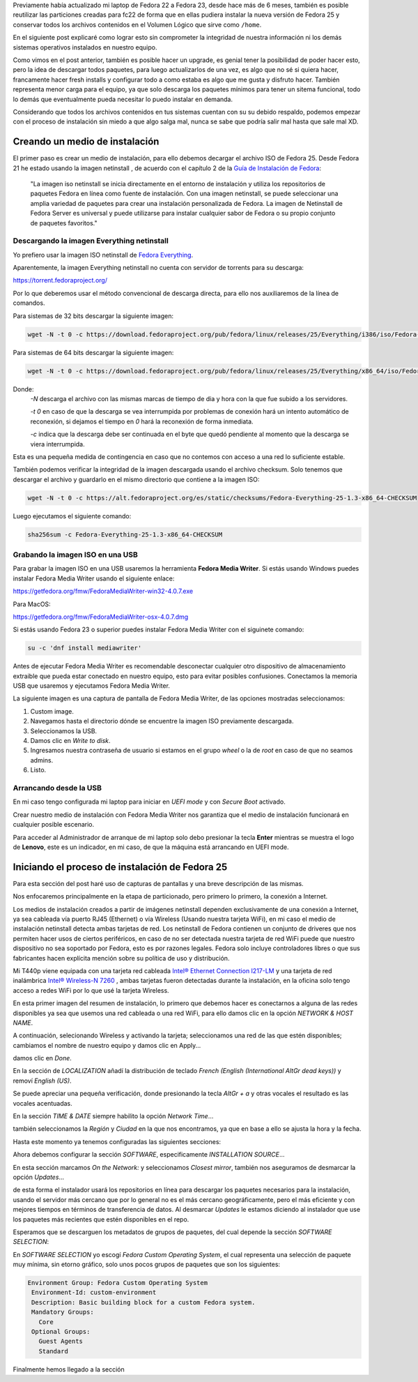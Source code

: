 .. title: Anaconda y LVM sobre LUKS
.. slug: anaconda-y-lvm-sobre-luks
.. date: 2017-02-03 16:59:06 UTC-06:00
.. tags: anaconda, fc25, fedora, luks, lvm
.. category: floss
.. link: 
.. description: Reutilizando LUKS y VG en una instalación cifrada de Fedora.
.. type: text

Previamente había actualizado mi laptop de Fedora 22 a Fedora 23, desde hace
más de 6 meses, también es posible reutilizar las particiones creadas para fc22
de forma que en ellas pudiera instalar la nueva versión de Fedora 25 y
conservar todos los archivos contenidos en el Volumen Lógico que sirve como
``/home``.

En el siguiente post explicaré como lograr esto sin comprometer la integridad
de nuestra información ni los demás sistemas operativos instalados en nuestro
equipo.

.. TEASER_END

Como vimos en el post anterior, también es posible hacer un upgrade, es genial
tener la posibilidad de poder hacer esto, pero la idea de descargar todos
paquetes, para luego actualizarlos de una vez, es algo que no sé si quiera
hacer, francamente hacer fresh installs y configurar todo a como estaba es algo
que me gusta y disfruto hacer. También representa menor carga para el equipo,
ya que solo descarga los paquetes mínimos para tener un sitema funcional, todo
lo demás que eventualmente pueda necesitar lo puedo instalar en demanda.

Considerando que todos los archivos contenidos en tus sistemas cuentan con su
su debido respaldo, podemos empezar con el proceso de instalación sin miedo a
que algo salga mal, nunca se sabe que podría salir mal hasta que sale mal XD.

Creando un medio de instalación
===============================

El primer paso es crear un medio de instalación, para ello debemos decargar el
archivo ISO de Fedora 25. Desde Fedora 21 he estado usando la imagen netinstall
, de acuerdo con el capítulo 2 de la `Guía de Instalación de Fedora <https://docs.fedoraproject.org/en-US/Fedora/25/html/Installation_Guide/chap-downloading-fedora.html>`_:

    "La imagen iso netinstall se inicia directamente en el entorno de
    instalación y utiliza los repositorios de paquetes Fedora en línea como
    fuente de instalación. Con una imagen netinstall, se puede seleccionar una
    amplia variedad de paquetes para crear una instalación personalizada de
    Fedora. La imagen de Netinstall de Fedora Server es universal y puede
    utilizarse para instalar cualquier sabor de Fedora o su propio conjunto de
    paquetes favoritos."

Descargando la imagen Everything netinstall
-------------------------------------------

Yo prefiero usar la imagen ISO netinstall de `Fedora Everything <https://alt.fedoraproject.org/es/>`_.

Aparentemente, la imagen Everything netinstall no cuenta con servidor de
torrents para su descarga:

https://torrent.fedoraproject.org/

Por lo que deberemos usar el método convencional de descarga directa, para ello
nos auxiliaremos de la línea de comandos.

Para sistemas de 32 bits descargar la siguiente imagen:

.. code-block:: console

   wget -N -t 0 -c https://download.fedoraproject.org/pub/fedora/linux/releases/25/Everything/i386/iso/Fedora-Everything-netinst-i386-25-1.3.iso

Para sistemas de 64 bits descargar la siguiente imagen:

.. code-block:: console

   wget -N -t 0 -c https://download.fedoraproject.org/pub/fedora/linux/releases/25/Everything/x86_64/iso/Fedora-Everything-netinst-x86_64-25-1.3.iso

Donde:
    `-N` descarga el archivo con las mismas marcas de tiempo de dia y hora con
    la que fue subido a los servidores.

    `-t 0` en caso de que la descarga se vea interrumpida por problemas de
    conexión hará un intento automático de reconexión, si dejamos el tiempo en
    `0` hará la reconexión de forma inmediata.

    `-c` indica que la descarga debe ser continuada en el byte que quedó
    pendiente al momento que la descarga se viera interrumpida.

Esta es una pequeña medida de contingencia en caso que no contemos con acceso a
una red lo suficiente estable.

También podemos verificar la integridad de la imagen descargada usando el
archivo checksum. Solo tenemos que descargar el archivo y guardarlo en el mismo
directorio que contiene a la imagen ISO:

.. code-block:: console

   wget -N -t 0 -c https://alt.fedoraproject.org/es/static/checksums/Fedora-Everything-25-1.3-x86_64-CHECKSUM

Luego ejecutamos el siguiente comando:

.. code-block:: console

   sha256sum -c Fedora-Everything-25-1.3-x86_64-CHECKSUM

Grabando la imagen ISO en una USB
---------------------------------

Para grabar la imagen ISO en una USB usaremos la herramienta **Fedora Media
Writer**. Si estás usando Windows puedes instalar Fedora Media Writer usando el
siguiente enlace:

https://getfedora.org/fmw/FedoraMediaWriter-win32-4.0.7.exe

Para MacOS:

https://getfedora.org/fmw/FedoraMediaWriter-osx-4.0.7.dmg

Si estás usando Fedora 23 o superior puedes instalar Fedora Media Writer con el
siguinete comando:

.. code-block:: console

   su -c 'dnf install mediawriter'

Antes de ejecutar Fedora Media Writer es recomendable desconectar cualquier
otro dispositivo de almacenamiento extraible que pueda estar conectado en
nuestro equipo, esto para evitar posibles confusiones. Conectamos la memoria
USB que usaremos y ejecutamos Fedora Media Writer.

La siguiente imagen es una captura de pantalla de Fedora Media Writer, de las
opciones mostradas seleccionamos:

1. Custom image.
2. Navegamos hasta el directorio dónde se encuentre la imagen ISO previamente
   descargada.
3. Seleccionamos la USB.
4. Damos clic en `Write to disk`.
5. Ingresamos nuestra contraseña de usuario si estamos en el grupo `wheel` o
   la de `root` en caso de que no seamos admins.
6. Listo.

Arrancando desde la USB
-----------------------

En mi caso tengo configurada mi laptop para iniciar en `UEFI mode` y con
`Secure Boot` activado.

Crear nuestro medio de instalación con Fedora Media Writer nos garantiza que
el medio de instalación funcionará en cualquier posible escenario.

Para acceder al Administrador de arranque de mi laptop solo debo presionar la
tecla **Enter** mientras se muestra el logo de **Lenovo**, este es un
indicador, en mi caso, de que la máquina está arrancando en UEFI mode.

Iniciando el proceso de instalación de Fedora 25
================================================

Para esta sección del post haré uso de capturas de pantallas y una breve
descripción de las mismas.

Nos enfocaremos principalmente en la etapa de particionado, pero primero lo
primero, la conexión a Internet.

Los medios de instalación creados a partir de imágenes netinstall dependen
exclusivamente de una conexión a Internet, ya sea cableada vía puerto RJ45
(Ethernet) o vía Wireless (Usando nuestra tarjeta WiFi), en mi caso el medio de
instalación netinstall detecta ambas tarjetas de red. Los netinstall de Fedora
contienen un conjunto de driveres que nos permiten hacer usos de ciertos
periféricos, en caso de no ser detectada nuestra tarjeta de red WiFi puede que
nuestro dispositivo no sea soportado por Fedora, esto es por razones legales.
Fedora solo incluye controladores libres o que sus fabricantes hacen explícita
mención sobre su política de uso y distribución.

Mi T440p viene equipada con una tarjeta red cableada `Intel® Ethernet
Connection I217-LM <https://ark.intel.com/products/60019/Intel-Ethernet-Connection-I217-LM>`_
y una tarjeta de red inalámbrica `Intel® Wireless-N 7260 <http://ark.intel.com/products/75174/Intel-Wireless-N-7260>`_
, ambas tarjetas fueron detectadas durante la instalación, en la oficina solo
tengo acceso a redes WiFi por lo que usé la tarjeta Wireless.

.. image:: /images/anaconda-screenshots/0000.png
   :align: center

En esta primer imagen del resumen de instalación, lo primero que debemos hacer
es conectarnos a alguna de las redes disponibles ya sea que usemos una red
cableada o una red WiFi, para ello damos clic en la opción `NETWORK & HOST
NAME`.

A continuación, selecionando Wireless y activando la tarjeta; seleccionamos una
red de las que estén disponibles; cambiamos el nombre de nuestro equipo y damos
clic en Apply...

.. image:: /images/anaconda-screenshots/0002.png
   :align: center

damos clic en `Done`.

En la sección de `LOCALIZATION` añadí la distribución de teclado `French (English (International AltGr dead keys))`
y removí `English (US)`.

.. image:: /images/anaconda-screenshots/0005.png
   :align: center

Se puede apreciar una pequeña verificación, donde presionando la tecla `AltGr + a`
y otras vocales el resultado es las vocales acentuadas.

En la sección `TIME & DATE` siempre habilito la opción `Network Time`...

.. image:: /images/anaconda-screenshots/0007.png
   :align: center

también seleccionamos la `Región` y `Ciudad` en la que nos encontramos, ya que
en base a ello se ajusta la hora y la fecha.

Hasta este momento ya tenemos configuradas las siguientes secciones:

.. image:: /images/anaconda-screenshots/0008.png
   :align: center

Ahora debemos configurar la sección `SOFTWARE`, especificamente `INSTALLATION
SOURCE`...

En esta sección marcamos `On the Network:` y seleccionamos `Closest mirror`,
también nos aseguramos de desmarcar la opción `Updates`...

.. image:: /images/anaconda-screenshots/0009.png
   :align: center

de esta forma el instalador usará los repositorios en línea para descargar los
paquetes necesarios para la instalación, usando el servidor más cercano que por
lo general no es el más cercano geográficamente, pero el más eficiente y con
mejores tiempos en términos de transferencia de datos. Al desmarcar `Updates`
le estamos diciendo al instalador que use los paquetes más recientes que estén
disponibles en el repo.

Esperamos que se descarguen los metadatos de grupos de paquetes, del cual
depende la sección `SOFTWARE SELECTION`:

.. image:: /images/anaconda-screenshots/0011.png
   :align: center

En `SOFTWARE SELECTION` yo escogí `Fedora Custom Operating System`, el cual
representa una selección de paquete muy mínima, sin etorno gráfico, solo unos
pocos grupos de paquetes que son los siguientes:

.. code-block:: console      

   Environment Group: Fedora Custom Operating System
    Environment-Id: custom-environment
    Description: Basic building block for a custom Fedora system.
    Mandatory Groups:
      Core
    Optional Groups:
      Guest Agents
      Standard

Finalmente hemos llegado a la sección
